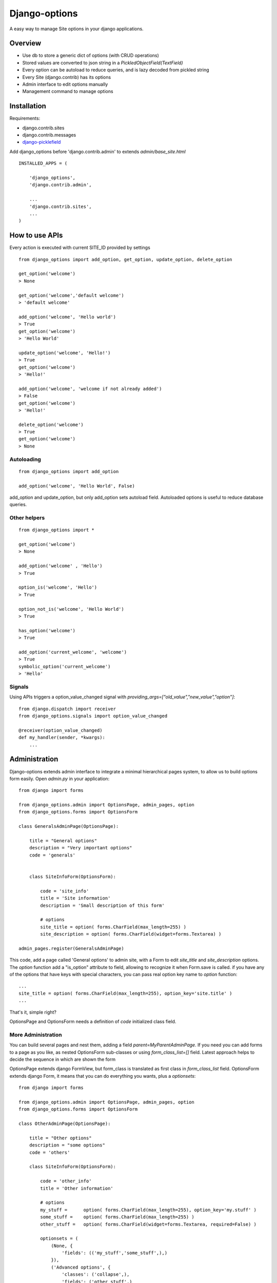Django-options
==============

A easy way to manage Site options in your django applications.


Overview
--------

*   Use db to store a generic dict of options (with CRUD operations)
*   Stored values are converted to json string in a `PickledObjectField(TextField)`
*   Every option can be autoload to reduce queries, and is lazy decoded from pickled string
*   Every Site (django.contrib) has its options
*   Admin interface to edit options manually
*   Management command to manage options


Installation
------------

Requirements:

- django.contrib.sites
- django.contrib.messages
- `django-picklefield`_

Add django_options before 'django.contrib.admin' to extends `admin/base_site.html`
::

    INSTALLED_APPS = (

        'django_options',
        'django.contrib.admin',

        ...
        'django.contrib.sites',
        ...
    )



How to use APIs
---------------

Every action is executed with current SITE_ID provided by settings

::

    from django_options import add_option, get_option, update_option, delete_option

    get_option('welcome')
    > None

    get_option('welcome','default welcome')
    > 'default welcome'

    add_option('welcome', 'Hello world')
    > True
    get_option('welcome')
    > 'Hello World'

    update_option('welcome', 'Hello!')
    > True
    get_option('welcome')
    > 'Hello!'

    add_option('welcome', 'welcome if not already added')
    > False
    get_option('welcome')
    > 'Hello!'

    delete_option('welcome')
    > True
    get_option('welcome')
    > None

Autoloading
~~~~~~~~~~~
::

    from django_options import add_option

    add_option('welcome', 'Hello World', False)

add_option and update_option, but only add_option sets autoload field.
Autoloaded options is useful to reduce database queries.


Other helpers
~~~~~~~~~~~~~
::

    from django_options import *

    get_option('welcome')
    > None

    add_option('welcome' , 'Hello')
    > True

    option_is('welcome', 'Hello')
    > True

    option_not_is('welcome', 'Hello World')
    > True

    has_option('welcome')
    > True

    add_option('current_welcome', 'welcome')
    > True
    symbolic_option('current_welcome')
    > 'Hello'



Signals
~~~~~~~

Using APIs triggers a option_value_changed signal with `providing_args=["old_value","new_value","option"]`::

    from django.dispatch import receiver
    from django_options.signals import option_value_changed

    @receiver(option_value_changed)
    def my_handler(sender, *kwargs):
        ...


Administration
--------------

Django-options extends admin interface to integrate a minimal hierarchical pages system, to allow us to build options form easily.
Open `admin.py` in your application::

    from django import forms

    from django_options.admin import OptionsPage, admin_pages, option
    from django_options.forms import OptionsForm

    class GeneralsAdminPage(OptionsPage):

        title = "General options"
        description = "Very important options"
        code = 'generals'


        class SiteInfoForm(OptionsForm):

            code = 'site_info'
            title = 'Site information'
            description = 'Small description of this form'

            # options
            site_title = option( forms.CharField(max_length=255) )
            site_description = option( forms.CharField(widget=forms.Textarea) )

    admin_pages.register(GeneralsAdminPage)

This code, add a page called 'General options' to admin site, with a Form to edit `site_title` and `site_description` options.
The `option` function add a "is_option" attribute to field, allowing to recognize it when Form.save is called.
if you have any of the options that have keys with special characters, you can pass real option key name to `option` function::

    ...
    site_title = option( forms.CharField(max_length=255), option_key='site.title' )
    ...

|demo_image_home|

That's it, simple right?

OptionsPage and OptionsForm needs a definition of `code` initialized class field.

More Administration
~~~~~~~~~~~~~~~~~~~

You can build several pages and nest them, adding a field `parent=MyParentAdminPage`.
If you need you can add forms to a page as you like, as nested OptionsForm sub-classes or using `form_class_list=[]` field.
Latest approach helps to decide the sequence in which are shown the form

OptionsPage extends django FormView, but form_class is translated as first class in `form_class_list` field.
OptionsForm extends django Form, it means that you can do everything you wants, plus a `optionsets`::

    from django import forms

    from django_options.admin import OptionsPage, admin_pages, option
    from django_options.forms import OptionsForm

    class OtherAdminPage(OptionsPage):

        title = "Other options"
        description = "some options"
        code = 'others'

        class SiteInfoForm(OptionsForm):

            code = 'other_info'
            title = 'Other information'

            # options
            my_stuff =      option( forms.CharField(max_length=255), option_key='my.stuff' )
            some_stuff =    option( forms.CharField(max_length=255) )
            other_stuff =   option( forms.CharField(widget=forms.Textarea, required=False) )

            optionsets = (
                (None, {
                    'fields': (('my_stuff','some_stuff',),)
                }),
                ('Advanced options', {
                    'classes': ('collapse',),
                    'fields': ('other_stuff',)
                }),

    admin_pages.register(OtherAdminPage)

optionsets is a field that emulate the behaviour of ModelAdmin.formsets field.

|demo_image_page|

Options middleware
------------------

Site options can be initialized before view execution and destroyed after template render.
Useful to check global environment and to implement several aspects::

    MIDDLEWARE_CLASSES = (
        ...

        'django_options.middleware.OptionsLoaderMiddleware',
        )

    OPTIONS_LOADERS = ('app.options.TestOptionsLoader',)

and in `app/options.py`::

    from django_options import add_option, get_option, delete_option

    class TestOptionsLoader(object):

        @classmethod
        def load_options(cls, request):
            add_option('options_loader_prompted_value','This value is loaded and initialized in load_options() class method')

        @classmethod
        def unload_options(cls, request, response):

            delete_option('options_loader_prompted_value')

This methods are executed on `process_request` and `process_response` middleware hooks.

Per-view decorator
~~~~~~~~~~~~~~~~~~

Use decorator to simulate Options middleware process::

    from django_options.decorators import with_options

    def my_loader(*args): add_option('welcome', 'Hi!')
    def my_unloader(*args): delete_option('welcome')

    @with_options(loader=my_loader, unloader=my_unloader)
    def decorated_test_view(request):
        ... use 'welcome' option in view and template ...


Template tags
-------------

Django-options provides one tag `option` and two filters `option` and `or_option`::

     # load template tags and filters
      {% load options %}

      # used as tag ( site_welcome may be not exists )
      {% option 'site_welcome' %}
      > None

      # used as tag with default
      {% option 'site_welcome' 'Hello world!' %}
      > Hello world!

      # used as tag with assignment
      {% option 'site_welcome' 'Hello world!' as my_welcome %}
      {{ my_welcome }}
      > Hello world!


      # used as filter
      {{ 'site_welcome'|option:'Hello world!' }}
      > Hello world!

      # the name of the option may be a variable containing a string
      {{ string_value|option:'Hello world!' }}
      > Hello world!

      # used as filter in if block tag
      {% if 'site_welcome'|option %}
      {{ 'site_welcome'|option }}
      {% else %}
      {{ 'Default welcome!' }}
      {% endif %}
      > Default welcome!

      # optional filter
      {{ not_existent_value|or_option:'site_welcome' }}
      > None

      # default value for unknown option name is None
      {{ not_existent_value|or_option:'site_welcome'|default_if_none:'Hello world!' }}
      > Hello world!

      # useful for default values, or_option is ignored when filtered value exists
      {% with existent_value='42' %}
      {{ existent_value|or_option:'site_welcome'|default_if_none:'0' }}
      {% endwith %}
      > 42

      # nice uses with iterators
      {% for element in 'site_welcome'|option:'my-iterable-welcome-value' }}
      {{ element }}
      &nbsp;
      {% endfor %}
      > m y - i t e r a b l e - w e l c o m e - v a l u e

      # or_option with iterators ( suppose that site_welcome option is setted to 'Ciao!' )
      {% for element in my_empty_personal_value|or_option:'site_welcome' }}
      {{ element }}
      &nbsp;
      {% endfor %}
      > C i a o !



Management command
------------------

List of options
~~~~~~~~~~~~~~~

To display saved options from command line::

    $ python manage.py options

    +------+-------------------+---------------------+---------------------+-------------------------+----------+
    | Site | Option            |     Last change     |      Created at     | Value                   | Autoload |
    +------+-------------------+---------------------+---------------------+-------------------------+----------+
    |  1   | site_title        | 2013-01-01 10:08:22 | 2013-01-01 10:08:22 | My website              |   True   |
    |  1   | site_description  | 2013-01-01 10:08:22 | 2013-01-01 10:08:22 | Just another website... |   True   |
    +------+-------------------+---------------------+---------------------+-------------------------+----------+

by key::

    $ python manage.py options site_title

    +------+------------+---------------------+---------------------+------------+----------+
    | Site | Option     |     Last change     |      Created at     | Value      | Autoload |
    +------+------------+---------------------+---------------------+------------+----------+
    |  1   | site_title | 2013-01-01 10:08:22 | 2013-01-01 10:08:22 | My website |   True   |
    +------+------------+---------------------+---------------------+------------+----------+

ordered::

    $ python manage.py options --order key

    +------+-------------------+---------------------+---------------------+-------------------------+----------+
    | Site | Option            |     Last change     |      Created at     | Value                   | Autoload |
    +------+-------------------+---------------------+---------------------+-------------------------+----------+
    |  1   | site_description  | 2013-01-01 10:08:22 | 2013-01-01 10:08:22 | Just another website... |   True   |
    |  1   | site_title        | 2013-01-01 10:08:22 | 2013-01-01 10:08:22 | My website              |   True   |
    +------+-------------------+---------------------+---------------------+-------------------------+----------+


paginated::

    $ python manage.py options --per-page 1 --page 1

    +------+------------+---------------------+---------------------+------------+----------+
    | Site | Option     |     Last change     |      Created at     | Value      | Autoload |
    +------+------------+---------------------+---------------------+------------+----------+
    |  1   | site_title | 2013-01-01 10:08:22 | 2013-01-01 10:08:22 | My website |   True   |
    +------+------------+---------------------+---------------------+------------+----------+
    Page 1 of 2


To display options data uses `prettytable`_.

Editing
~~~~~~~

Add a string value::

    $ python manage.py options my_var --add 'my value'

    Add my_var: 'my value'

More complex value type::

    $ python manage.py options my_var --update 2 --eval

    Update my_var: 2

`--eval` option executes `eval(value,{},{})` with string provided value

::

    $ python manage.py options my_var --update '{"myvar":1}' --json

    Update my_var: {u'myvar': 1} json > '{"myvar":1}'

a real python dict (pay attention: json format supports a subset of python field)

if in `mymodule.py` has a function::

    def function( mystr ):
        return {
            'first_char' : mystr[0],
            'full_str' : mystr,
            'last_char' : mystr[-1]
        }

you can save the function results in `my_var` option with::

   $ python manage.py options my_var --update 'mymodule.function' --execute 'ciao'

    Update my_var: {'first_char': 'c', 'full_str': 'ciao!', 'last_char': 'o'} executed from "mymodule.function"


deleting `my_var`::

    $ python manage.py options my_var --delete

    Delete my_var

From future
-----------

* Option expires ( add_option('welcome', 'Christmas welcome', expires_at='26/01/2012') )
* Change autoload, expired_at and site_id from command line
* Inline option form editor

.. |demo_image_home| image:: https://raw.github.com/joke2k/django-options/master/docs/admin_home.png
    :width: 800 px
.. |demo_image_page| image:: https://raw.github.com/joke2k/django-options/master/docs/admin_options_page.png
    :width: 800 px
.. _django-picklefield: https://www.github.com/shrubberysoft/django-picklefield
.. _prettytable: http://code.google.com/p/prettytable/

